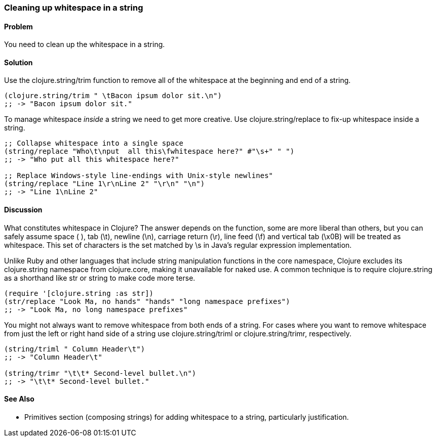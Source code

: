 [au="Ryan Neufeld"]
=== Cleaning up whitespace in a string

==== Problem

You need to clean up the whitespace in a string.

==== Solution

Use the +clojure.string/trim+ function to remove all of the whitespace
at the beginning and end of a string.

[source,clojure]
----
(clojure.string/trim " \tBacon ipsum dolor sit.\n")
;; -> "Bacon ipsum dolor sit."
----

To manage whitespace _inside_ a string we need to get more creative. Use
+clojure.string/replace+ to fix-up whitespace inside a string.

[source,clojure]
----
;; Collapse whitespace into a single space
(string/replace "Who\t\nput  all this\fwhitespace here?" #"\s+" " ")
;; -> "Who put all this whitespace here?"

;; Replace Windows-style line-endings with Unix-style newlines"
(string/replace "Line 1\r\nLine 2" "\r\n" "\n")
;; -> "Line 1\nLine 2"
----

==== Discussion

What constitutes whitespace in Clojure? The answer depends on the
function, some are more liberal than others, but you can safely assume
space ( ), tab (+\t+), newline (+\n+), carriage return (+\r+), line
feed (+\f+) and vertical tab (+\x0B+) will be treated as whitespace.
This set of characters is the set matched by +\s+ in Java's regular
expression implementation.

Unlike Ruby and other languages that include string manipulation
functions in the core namespace, Clojure excludes its +clojure.string+
namespace from +clojure.core+, making it unavailable for naked use. A
common technique is to require +clojure.string+ as a shorthand like
+str+ or +string+ to make code more terse.

[source,clojure]
----
(require '[clojure.string :as str])
(str/replace "Look Ma, no hands" "hands" "long namespace prefixes")
;; -> "Look Ma, no long namespace prefixes"
----

You might not always want to remove whitespace from both ends of a
string. For cases where you want to remove whitespace from just the left
or right hand side of a string use +clojure.string/triml+ or
+clojure.string/trimr+, respectively.

[source,clojure]
----
(string/triml " Column Header\t")
;; -> "Column Header\t"

(string/trimr "\t\t* Second-level bullet.\n")
;; -> "\t\t* Second-level bullet."
----

==== See Also

* Primitives section (composing strings) for adding whitespace to a
string, particularly justification.

